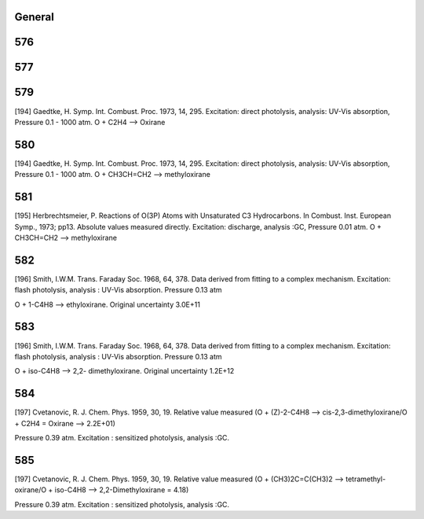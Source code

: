 -------
General
-------


------
576
------


------
577
------


------
579
------
[194] Gaedtke, H. Symp. Int. Combust. Proc. 1973, 14, 295. 
Excitation: direct photolysis, analysis: UV-Vis absorption, Pressure 0.1 - 1000 atm. O + C2H4 --> Oxirane

------
580
------
[194] Gaedtke, H. Symp. Int. Combust. Proc. 1973, 14, 295. 
Excitation: direct photolysis, analysis: UV-Vis absorption, Pressure 0.1 - 1000 atm. O + CH3CH=CH2 --> methyloxirane

------
581
------
[195] Herbrechtsmeier, P. Reactions of O(3P) Atoms with Unsaturated C3 Hydrocarbons. In Combust. Inst. European Symp., 1973; pp13.
Absolute values measured directly. Excitation: discharge, analysis :GC, Pressure 0.01 atm. O + CH3CH=CH2 --> methyloxirane

------
582
------
[196] Smith, I.W.M. Trans. Faraday Soc. 1968, 64, 378.
Data derived from fitting to a complex mechanism. Excitation: flash photolysis, analysis : UV-Vis absorption. Pressure 0.13 atm

O + 1-C4H8 --> ethyloxirane. Original uncertainty 3.0E+11

------
583
------
[196] Smith, I.W.M. Trans. Faraday Soc. 1968, 64, 378.
Data derived from fitting to a complex mechanism. Excitation: flash photolysis, analysis : UV-Vis absorption. Pressure 0.13 atm

O + iso-C4H8 --> 2,2- dimethyloxirane. Original uncertainty 1.2E+12

------
584
------
[197] Cvetanovic, R. J. Chem. Phys. 1959, 30, 19.
Relative value measured (O + (Z)-2-C4H8 --> cis-2,3-dimethyloxirane/O + C2H4 = Oxirane --> 2.2E+01) 

Pressure 0.39 atm. Excitation : sensitized photolysis, analysis :GC.

------
585
------
[197] Cvetanovic, R. J. Chem. Phys. 1959, 30, 19.
Relative value measured (O + (CH3)2C=C(CH3)2 --> tetramethyl-oxirane/O + iso-C4H8 --> 2,2-Dimethyloxirane = 4.18)  

Pressure 0.39 atm. Excitation : sensitized photolysis, analysis :GC.

